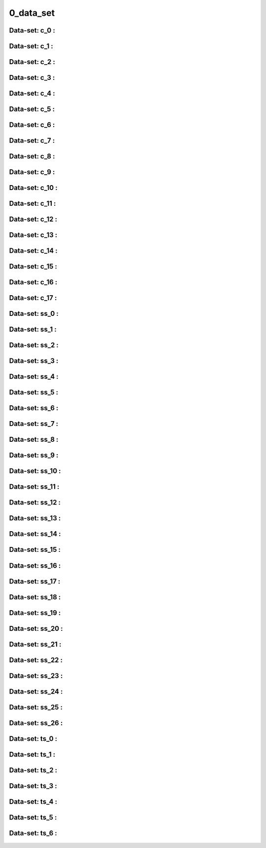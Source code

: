 ********************************************************************************
0_data_set
********************************************************************************


Data-set: c_0 :
""""""""""""""""""""""""""""""""""""""""""""""""
.. figure:: /_images/c_0.jpg
    :figclass: figure
    :class: figure-img img-fluid 

Data-set: c_1 :
""""""""""""""""""""""""""""""""""""""""""""""""
.. figure:: /_images/c_1.jpg
    :figclass: figure
    :class: figure-img img-fluid 

Data-set: c_2 :
""""""""""""""""""""""""""""""""""""""""""""""""
.. figure:: /_images/c_2.jpg
    :figclass: figure
    :class: figure-img img-fluid 

Data-set: c_3 :
""""""""""""""""""""""""""""""""""""""""""""""""
.. figure:: /_images/c_3.jpg
    :figclass: figure
    :class: figure-img img-fluid 

Data-set: c_4 :
""""""""""""""""""""""""""""""""""""""""""""""""
.. figure:: /_images/c_4.jpg
    :figclass: figure
    :class: figure-img img-fluid 

Data-set: c_5 :
""""""""""""""""""""""""""""""""""""""""""""""""
.. figure:: /_images/c_5.jpg
    :figclass: figure
    :class: figure-img img-fluid 

Data-set: c_6 :
""""""""""""""""""""""""""""""""""""""""""""""""
.. figure:: /_images/c_6.jpg
    :figclass: figure
    :class: figure-img img-fluid 

Data-set: c_7 :
""""""""""""""""""""""""""""""""""""""""""""""""
.. figure:: /_images/c_7.jpg
    :figclass: figure
    :class: figure-img img-fluid 

Data-set: c_8 :
""""""""""""""""""""""""""""""""""""""""""""""""
.. figure:: /_images/c_8.jpg
    :figclass: figure
    :class: figure-img img-fluid

Data-set: c_9 :
""""""""""""""""""""""""""""""""""""""""""""""""
.. figure:: /_images/c_9.jpg
    :figclass: figure
    :class: figure-img img-fluid  

Data-set: c_10 :
""""""""""""""""""""""""""""""""""""""""""""""""
.. figure:: /_images/c_10.jpg
    :figclass: figure
    :class: figure-img img-fluid  

Data-set: c_11 :
""""""""""""""""""""""""""""""""""""""""""""""""
.. figure:: /_images/c_11.jpg
    :figclass: figure
    :class: figure-img img-fluid 

Data-set: c_12 :
""""""""""""""""""""""""""""""""""""""""""""""""
.. figure:: /_images/c_12.jpg
    :figclass: figure
    :class: figure-img img-fluid  

Data-set: c_13 :
""""""""""""""""""""""""""""""""""""""""""""""""
.. figure:: /_images/c_13.jpg
    :figclass: figure
    :class: figure-img img-fluid   

Data-set: c_14 :
""""""""""""""""""""""""""""""""""""""""""""""""
.. figure:: /_images/c_14.jpg
    :figclass: figure
    :class: figure-img img-fluid  

Data-set: c_15 :
""""""""""""""""""""""""""""""""""""""""""""""""
.. figure:: /_images/c_15.jpg
    :figclass: figure
    :class: figure-img img-fluid  

Data-set: c_16 :
""""""""""""""""""""""""""""""""""""""""""""""""
.. figure:: /_images/c_16.jpg
    :figclass: figure
    :class: figure-img img-fluid 

Data-set: c_17 :
""""""""""""""""""""""""""""""""""""""""""""""""
.. figure:: /_images/c_17.jpg
    :figclass: figure
    :class: figure-img img-fluid  

Data-set: ss_0 :
""""""""""""""""""""""""""""""""""""""""""""""""
.. figure:: /_images/ss_0.jpg
    :figclass: figure
    :class: figure-img img-fluid 

Data-set: ss_1 :
""""""""""""""""""""""""""""""""""""""""""""""""
.. figure:: /_images/ss_1.jpg
    :figclass: figure
    :class: figure-img img-fluid  

Data-set: ss_2 :
""""""""""""""""""""""""""""""""""""""""""""""""
.. figure:: /_images/ss_2.jpg
    :figclass: figure
    :class: figure-img img-fluid 

Data-set: ss_3 :
""""""""""""""""""""""""""""""""""""""""""""""""
.. figure:: /_images/ss_3.jpg
    :figclass: figure
    :class: figure-img img-fluid 

Data-set: ss_4 :
""""""""""""""""""""""""""""""""""""""""""""""""
.. figure:: /_images/ss_4.jpg
    :figclass: figure
    :class: figure-img img-fluid 

Data-set: ss_5 :
""""""""""""""""""""""""""""""""""""""""""""""""
.. figure:: /_images/ss_5.jpg
    :figclass: figure
    :class: figure-img img-fluid 

Data-set: ss_6 :
""""""""""""""""""""""""""""""""""""""""""""""""
.. figure:: /_images/ss_6.jpg
    :figclass: figure
    :class: figure-img img-fluid 

Data-set: ss_7 :
""""""""""""""""""""""""""""""""""""""""""""""""
.. figure:: /_images/ss_7.jpg
    :figclass: figure
    :class: figure-img img-fluid 

Data-set: ss_8 :
""""""""""""""""""""""""""""""""""""""""""""""""
.. figure:: /_images/ss_8.jpg
    :figclass: figure
    :class: figure-img img-fluid 

Data-set: ss_9 :
""""""""""""""""""""""""""""""""""""""""""""""""
.. figure:: /_images/ss_9.jpg
    :figclass: figure
    :class: figure-img img-fluid 

Data-set: ss_10 :
""""""""""""""""""""""""""""""""""""""""""""""""
.. figure:: /_images/ss_10.jpg
    :figclass: figure
    :class: figure-img img-fluid 

Data-set: ss_11 :
""""""""""""""""""""""""""""""""""""""""""""""""
.. figure:: /_images/ss_11.jpg
    :figclass: figure
    :class: figure-img img-fluid 

Data-set: ss_12 :
""""""""""""""""""""""""""""""""""""""""""""""""
.. figure:: /_images/ss_12.jpg
    :figclass: figure
    :class: figure-img img-fluid

Data-set: ss_13 :
""""""""""""""""""""""""""""""""""""""""""""""""
.. figure:: /_images/ss_13.jpg
    :figclass: figure
    :class: figure-img img-fluid 

Data-set: ss_14 :
""""""""""""""""""""""""""""""""""""""""""""""""
.. figure:: /_images/ss_14.jpg
    :figclass: figure
    :class: figure-img img-fluid  

Data-set: ss_15 :
""""""""""""""""""""""""""""""""""""""""""""""""
.. figure:: /_images/ss_15.jpg
    :figclass: figure
    :class: figure-img img-fluid 

Data-set: ss_16 :
""""""""""""""""""""""""""""""""""""""""""""""""
.. figure:: /_images/ss_16.jpg
    :figclass: figure
    :class: figure-img img-fluid 

Data-set: ss_17 :
""""""""""""""""""""""""""""""""""""""""""""""""
.. figure:: /_images/ss_17.jpg
    :figclass: figure
    :class: figure-img img-fluid 

Data-set: ss_18 :
""""""""""""""""""""""""""""""""""""""""""""""""
.. figure:: /_images/ss_18.jpg
    :figclass: figure
    :class: figure-img img-fluid 

Data-set: ss_19 :
""""""""""""""""""""""""""""""""""""""""""""""""
.. figure:: /_images/ss_19.jpg
    :figclass: figure
    :class: figure-img img-fluid 

Data-set: ss_20 :
""""""""""""""""""""""""""""""""""""""""""""""""
.. figure:: /_images/ss_20.jpg
    :figclass: figure
    :class: figure-img img-fluid 

Data-set: ss_21 :
""""""""""""""""""""""""""""""""""""""""""""""""
.. figure:: /_images/ss_21.jpg
    :figclass: figure
    :class: figure-img img-fluid 

Data-set: ss_22 :
""""""""""""""""""""""""""""""""""""""""""""""""
.. figure:: /_images/ss_22.jpg
    :figclass: figure
    :class: figure-img img-fluid

Data-set: ss_23 :
""""""""""""""""""""""""""""""""""""""""""""""""
.. figure:: /_images/ss_23.jpg
    :figclass: figure
    :class: figure-img img-fluid

Data-set: ss_24 :
""""""""""""""""""""""""""""""""""""""""""""""""
.. figure:: /_images/ss_24.jpg
    :figclass: figure
    :class: figure-img img-fluid  

Data-set: ss_25 :
""""""""""""""""""""""""""""""""""""""""""""""""
.. figure:: /_images/ss_25.jpg
    :figclass: figure
    :class: figure-img img-fluid  

Data-set: ss_26 :
""""""""""""""""""""""""""""""""""""""""""""""""
.. figure:: /_images/ss_26.jpg
    :figclass: figure
    :class: figure-img img-fluid 

Data-set: ts_0 :
""""""""""""""""""""""""""""""""""""""""""""""""
.. figure:: /_images/ts_0.jpg
    :figclass: figure
    :class: figure-img img-fluid 

Data-set: ts_1 :
""""""""""""""""""""""""""""""""""""""""""""""""
.. figure:: /_images/ts_1.jpg
    :figclass: figure
    :class: figure-img img-fluid 

Data-set: ts_2 :
""""""""""""""""""""""""""""""""""""""""""""""""
.. figure:: /_images/ts_2.jpg
    :figclass: figure
    :class: figure-img img-fluid 

Data-set: ts_3 :
""""""""""""""""""""""""""""""""""""""""""""""""
.. figure:: /_images/ts_3.jpg
    :figclass: figure
    :class: figure-img img-fluid

Data-set: ts_4 :
""""""""""""""""""""""""""""""""""""""""""""""""
.. figure:: /_images/ts_4.jpg
    :figclass: figure
    :class: figure-img img-fluid 

Data-set: ts_5 :
""""""""""""""""""""""""""""""""""""""""""""""""
.. figure:: /_images/ts_5.jpg
    :figclass: figure
    :class: figure-img img-fluid

Data-set: ts_6 :
""""""""""""""""""""""""""""""""""""""""""""""""
.. figure:: /_images/ts_6.jpg
    :figclass: figure
    :class: figure-img img-fluid  